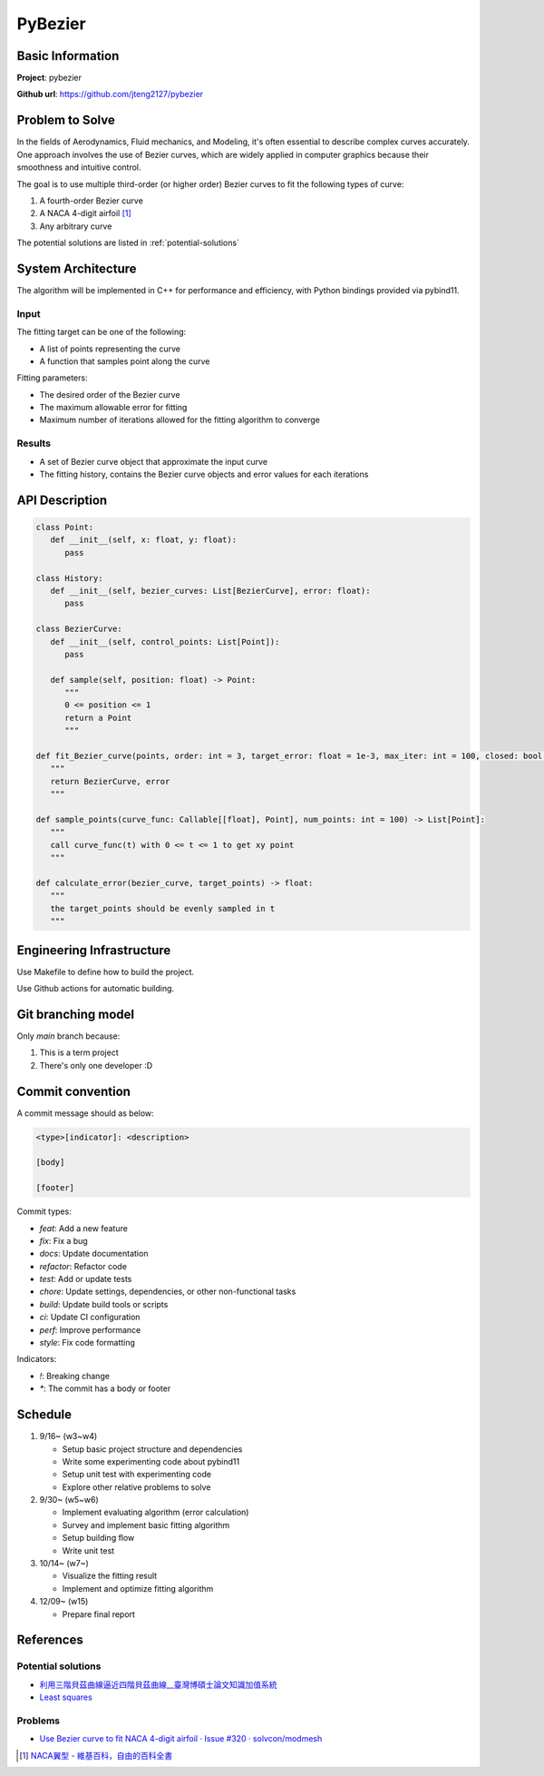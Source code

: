 ##########
 PyBezier
##########

*******************
 Basic Information
*******************

**Project**: pybezier

**Github url**: https://github.com/jteng2127/pybezier

******************
 Problem to Solve
******************

In the fields of Aerodynamics, Fluid mechanics, and Modeling, it's often
essential to describe complex curves accurately. One approach involves
the use of Bezier curves, which are widely applied in computer graphics
because their smoothness and intuitive control.

The goal is to use multiple third-order (or higher order) Bezier curves
to fit the following types of curve:

#. A fourth-order Bezier curve
#. A NACA 4-digit airfoil [1]_
#. Any arbitrary curve

The potential solutions are listed in :ref:`potential-solutions`

*********************
 System Architecture
*********************

The algorithm will be implemented in C++ for performance and efficiency,
with Python bindings provided via pybind11.

Input
=====

The fitting target can be one of the following:

-  A list of points representing the curve
-  A function that samples point along the curve

Fitting parameters:

-  The desired order of the Bezier curve
-  The maximum allowable error for fitting
-  Maximum number of iterations allowed for the fitting algorithm to
   converge

Results
=======

-  A set of Bezier curve object that approximate the input curve
-  The fitting history, contains the Bezier curve objects and error
   values for each iterations

*****************
 API Description
*****************

.. code:: python

   class Point:
      def __init__(self, x: float, y: float):
         pass

   class History:
      def __init__(self, bezier_curves: List[BezierCurve], error: float):
         pass

   class BezierCurve:
      def __init__(self, control_points: List[Point]):
         pass

      def sample(self, position: float) -> Point:
         """
         0 <= position <= 1
         return a Point
         """

   def fit_Bezier_curve(points, order: int = 3, target_error: float = 1e-3, max_iter: int = 100, closed: bool = False) -> Tuple[List[BezierCurve], float]:
      """
      return BezierCurve, error
      """

   def sample_points(curve_func: Callable[[float], Point], num_points: int = 100) -> List[Point]:
      """
      call curve_func(t) with 0 <= t <= 1 to get xy point
      """

   def calculate_error(bezier_curve, target_points) -> float:
      """
      the target_points should be evenly sampled in t
      """

****************************
 Engineering Infrastructure
****************************

Use Makefile to define how to build the project.

Use Github actions for automatic building.

*********************
 Git branching model
*********************

Only `main` branch because:

#. This is a term project
#. There's only one developer :D

*******************
 Commit convention
*******************

A commit message should as below:

.. code::

   <type>[indicator]: <description>

   [body]

   [footer]

Commit types:

-  `feat`: Add a new feature
-  `fix`: Fix a bug
-  `docs`: Update documentation
-  `refactor`: Refactor code
-  `test`: Add or update tests
-  `chore`: Update settings, dependencies, or other non-functional tasks
-  `build`: Update build tools or scripts
-  `ci`: Update CI configuration
-  `perf`: Improve performance
-  `style`: Fix code formatting

Indicators:

-  `!`: Breaking change
-  `*`: The commit has a body or footer

**********
 Schedule
**********

#. 9/16~ (w3~w4)

   -  Setup basic project structure and dependencies
   -  Write some experimenting code about pybind11
   -  Setup unit test with experimenting code
   -  Explore other relative problems to solve

#. 9/30~ (w5~w6)

   -  Implement evaluating algorithm (error calculation)
   -  Survey and implement basic fitting algorithm
   -  Setup building flow
   -  Write unit test

#. 10/14~ (w7~)

   -  Visualize the fitting result
   -  Implement and optimize fitting algorithm

#. 12/09~ (w15)

   -  Prepare final report

.. _references:

************
 References
************

.. _potential-solutions:

Potential solutions
===================

-  `利用三階貝茲曲線逼近四階貝茲曲線__臺灣博碩士論文知識加值系統
   <https://hdl.handle.net/11296/a779x5>`_
-  `Least squares <https://en.wikipedia.org/wiki/Least_squares>`_

Problems
========

-  `Use Bezier curve to fit NACA 4-digit airfoil · Issue #320 ·
   solvcon/modmesh <https://github.com/solvcon/modmesh/issues/320>`_

.. [1]

   `NACA翼型 - 維基百科，自由的百科全書
   <https://zh.wikipedia.org/zh-tw/NACA%E7%BF%BC%E5%9E%8B>`_

